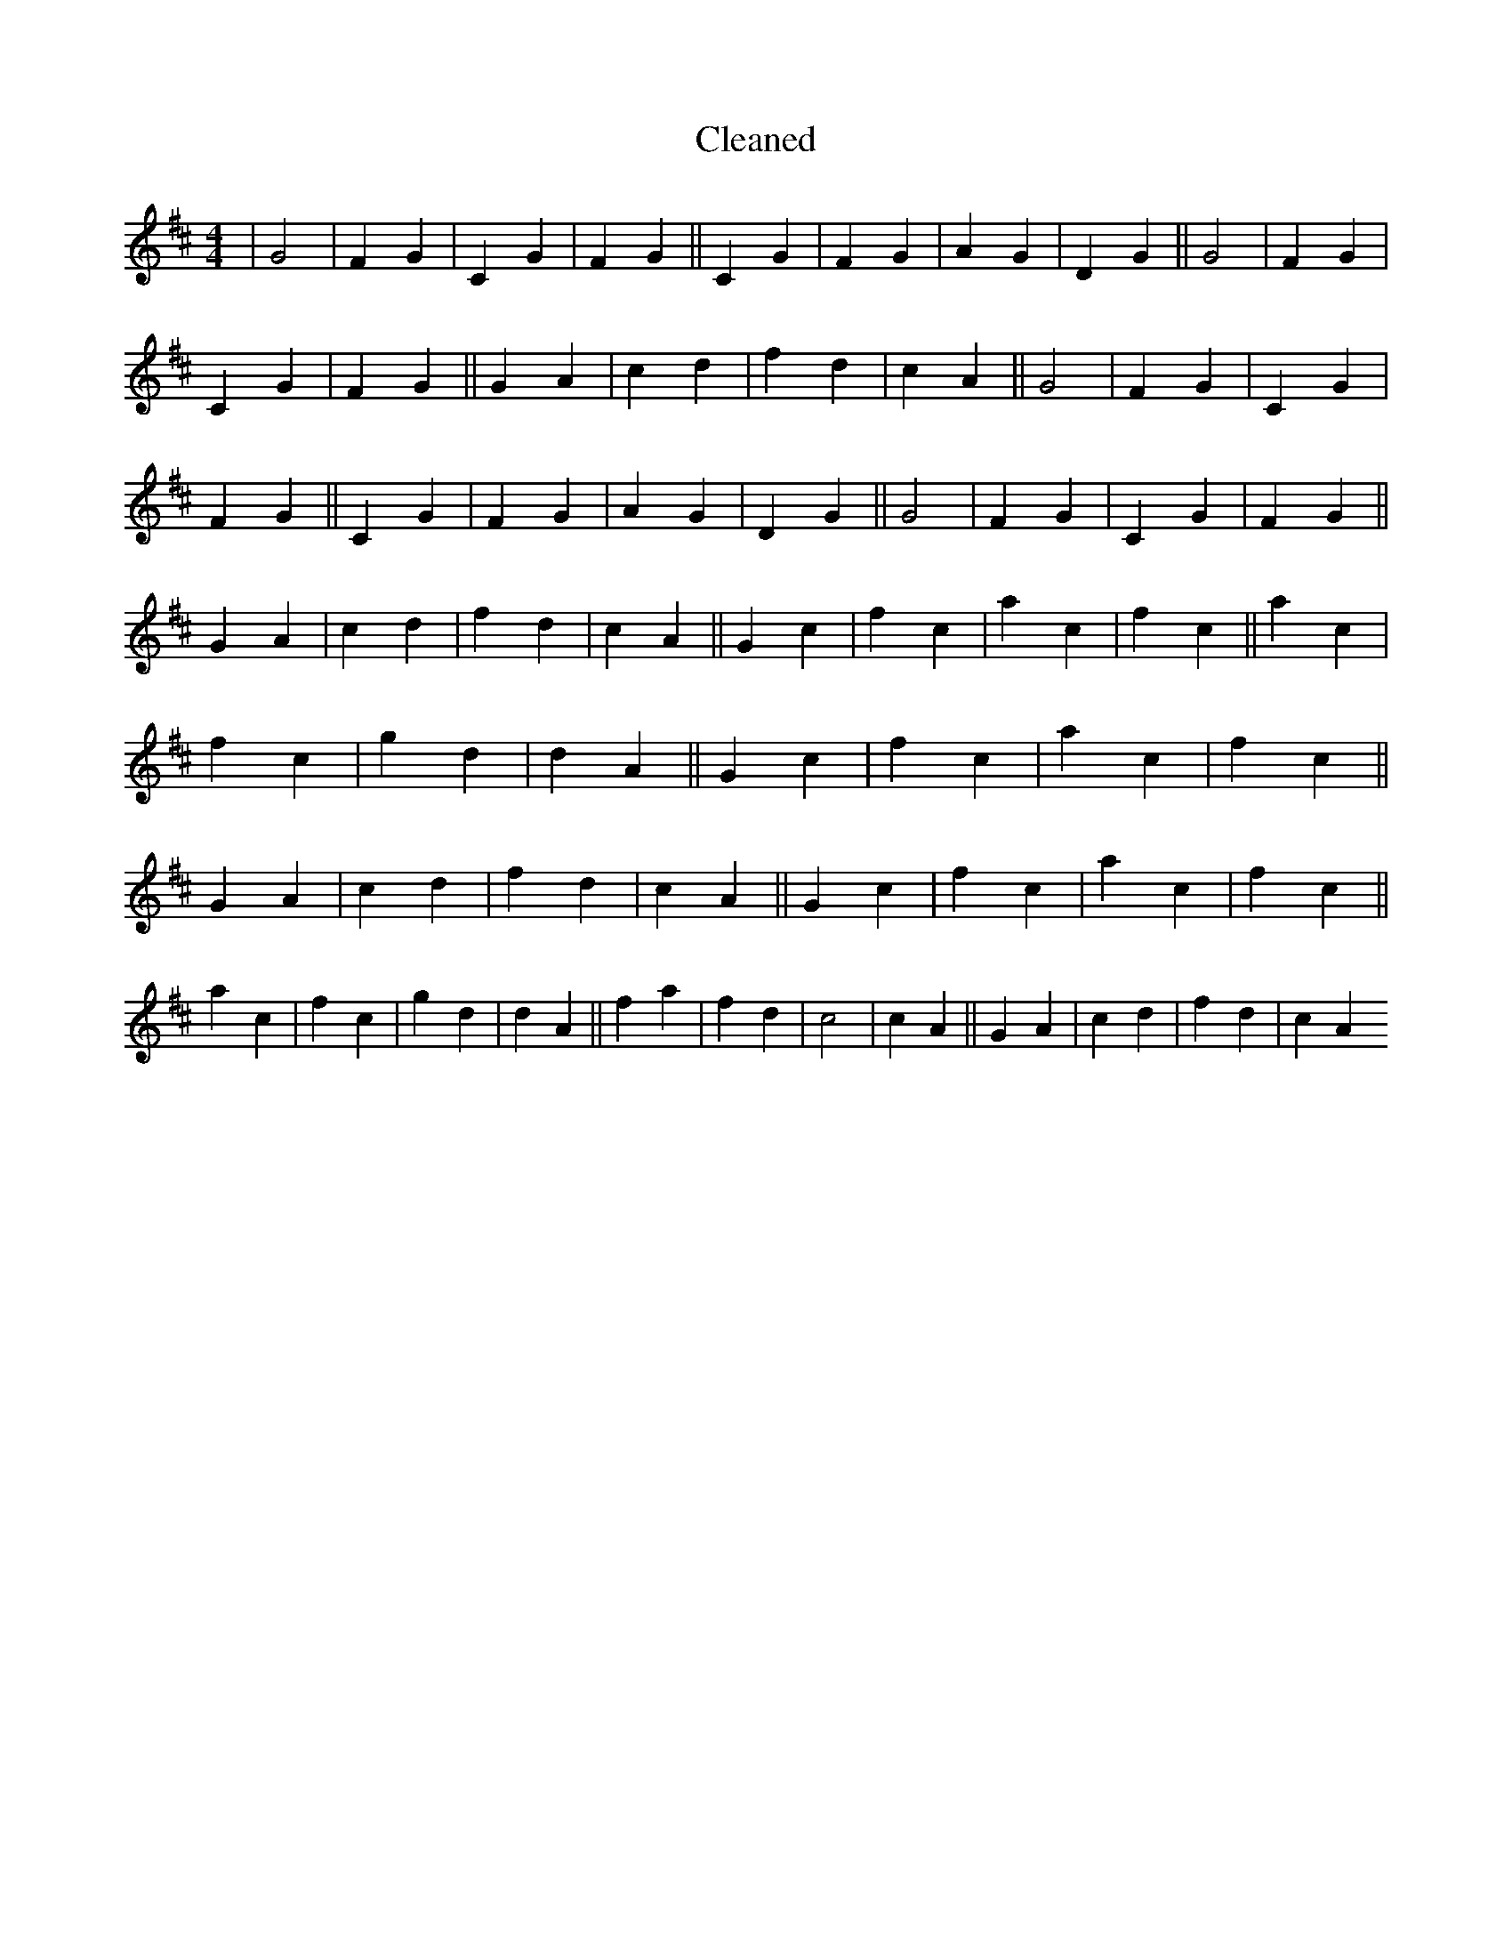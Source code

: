 X:742
T: Cleaned
M:4/4
K: DMaj
|G4|F2G2|C2G2|F2G2||C2G2|F2G2|A2G2|D2G2||G4|F2G2|C2G2|F2G2||G2A2|c2d2|f2d2|c2A2||G4|F2G2|C2G2|F2G2||C2G2|F2G2|A2G2|D2G2||G4|F2G2|C2G2|F2G2||G2A2|c2d2|f2d2|c2A2||G2c2|f2c2|a2c2|f2c2||a2c2|f2c2|g2d2|d2A2||G2c2|f2c2|a2c2|f2c2||G2A2|c2d2|f2d2|c2A2||G2c2|f2c2|a2c2|f2c2||a2c2|f2c2|g2d2|d2A2||f2a2|f2d2|c4|c2A2||G2A2|c2d2|f2d2|c2A2